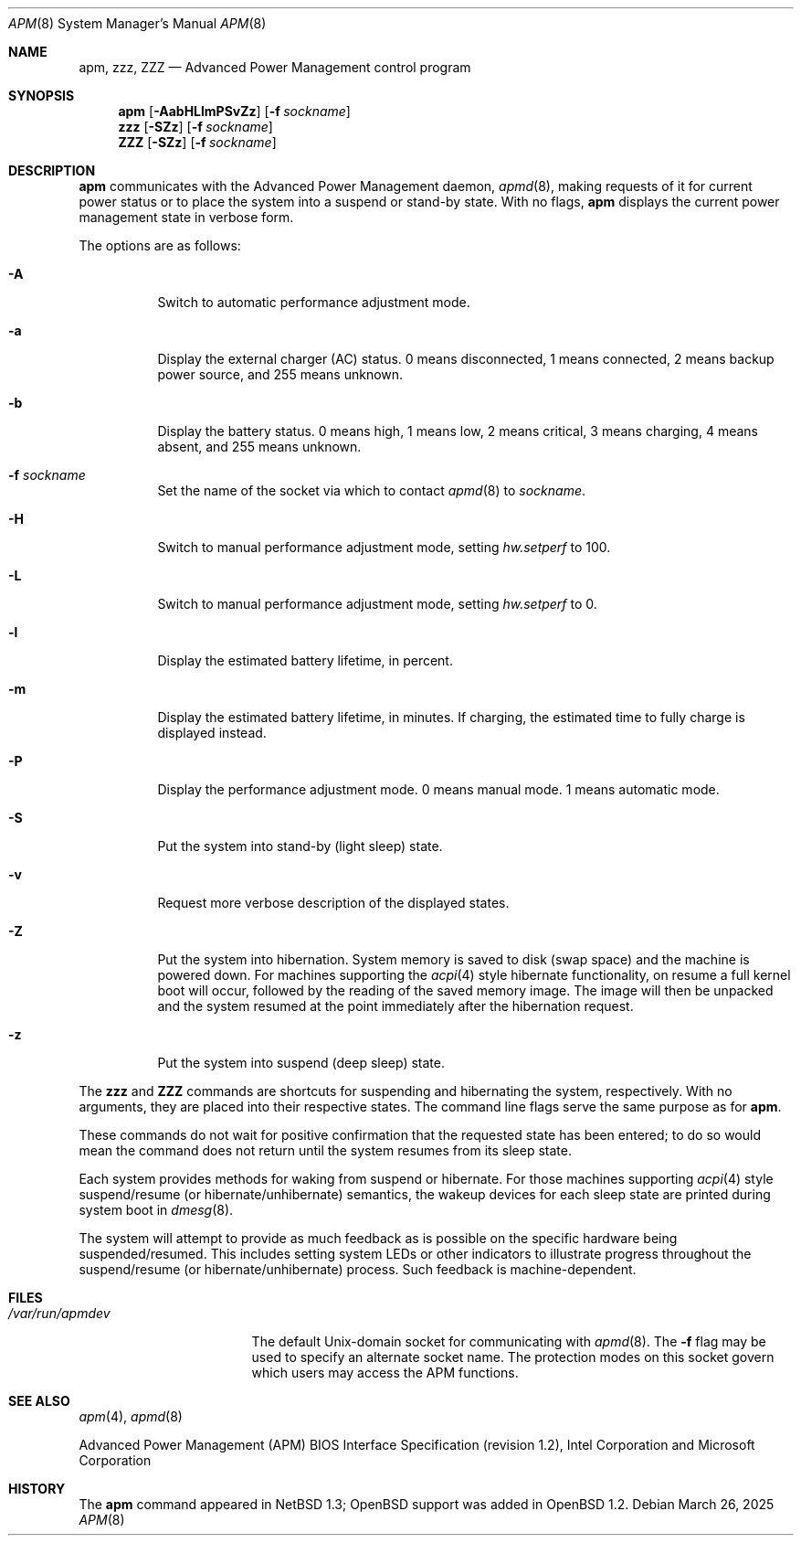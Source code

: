 .\"	$OpenBSD: apm.8,v 1.46 2025/03/26 23:48:23 jca Exp $
.\"
.\" Copyright (c) 1996 John T. Kohl
.\" All rights reserved.
.\"
.\" Redistribution and use in source and binary forms, with or without
.\" modification, are permitted provided that the following conditions
.\" are met:
.\" 1. Redistributions of source code must retain the above copyright
.\"    notice, this list of conditions and the following disclaimer.
.\" 2. Redistributions in binary form must reproduce the above copyright
.\"    notice, this list of conditions and the following disclaimer in the
.\"    documentation and/or other materials provided with the distribution.
.\" 3. The name of the author may not be used to endorse or promote products
.\"    derived from this software without specific prior written permission.
.\"
.\" THIS SOFTWARE IS PROVIDED BY THE AUTHOR `AS IS'' AND ANY EXPRESS OR
.\" IMPLIED WARRANTIES, INCLUDING, BUT NOT LIMITED TO, THE IMPLIED
.\" WARRANTIES OF MERCHANTABILITY AND FITNESS FOR A PARTICULAR PURPOSE ARE
.\" DISCLAIMED.  IN NO EVENT SHALL THE AUTHOR BE LIABLE FOR ANY DIRECT,
.\" INDIRECT, INCIDENTAL, SPECIAL, EXEMPLARY, OR CONSEQUENTIAL DAMAGES
.\" (INCLUDING, BUT NOT LIMITED TO, PROCUREMENT OF SUBSTITUTE GOODS OR
.\" SERVICES; LOSS OF USE, DATA, OR PROFITS; OR BUSINESS INTERRUPTION)
.\" HOWEVER CAUSED AND ON ANY THEORY OF LIABILITY, WHETHER IN CONTRACT,
.\" STRICT LIABILITY, OR TORT (INCLUDING NEGLIGENCE OR OTHERWISE) ARISING IN
.\" ANY WAY OUT OF THE USE OF THIS SOFTWARE, EVEN IF ADVISED OF THE
.\" POSSIBILITY OF SUCH DAMAGE.
.\"
.Dd $Mdocdate: March 26 2025 $
.Dt APM 8
.Os
.Sh NAME
.Nm apm ,
.Nm zzz ,
.Nm ZZZ
.Nd Advanced Power Management control program
.Sh SYNOPSIS
.Nm apm
.Op Fl AabHLlmPSvZz
.Op Fl f Ar sockname
.Nm zzz
.Op Fl SZz
.Op Fl f Ar sockname
.Nm ZZZ
.Op Fl SZz
.Op Fl f Ar sockname
.Sh DESCRIPTION
.Nm
communicates with the Advanced Power Management daemon,
.Xr apmd 8 ,
making requests of it for current power status or to place the system
into a suspend or stand-by state.
With no flags,
.Nm
displays the current power management state in verbose form.
.Pp
The options are as follows:
.Bl -tag -width Ds
.It Fl A
Switch to automatic performance adjustment mode.
.It Fl a
Display the external charger (AC) status.
0 means disconnected, 1
means connected, 2 means backup power source, and 255 means unknown.
.It Fl b
Display the battery status.
0 means high, 1 means low, 2 means
critical, 3 means charging, 4 means absent, and 255 means unknown.
.It Fl f Ar sockname
Set the name of the socket via which to contact
.Xr apmd 8
to
.Ar sockname .
.It Fl H
Switch to manual performance adjustment mode,
setting
.Va hw.setperf
to 100.
.It Fl L
Switch to manual performance adjustment mode,
setting
.Va hw.setperf
to 0.
.It Fl l
Display the estimated battery lifetime, in percent.
.It Fl m
Display the estimated battery lifetime, in minutes.
If charging, the estimated time to fully charge is displayed instead.
.It Fl P
Display the performance adjustment mode.
0 means manual mode.
1 means automatic mode.
.It Fl S
Put the system into stand-by (light sleep) state.
.It Fl v
Request more verbose description of the displayed states.
.It Fl Z
Put the system into hibernation.
System memory is saved to disk (swap space)
and the machine is powered down.
For machines supporting the
.Xr acpi 4
style hibernate functionality, on resume a full kernel
boot will occur, followed by the reading of the saved
memory image.
The image will then be unpacked and the system resumed
at the point immediately after the hibernation request.
.It Fl z
Put the system into suspend (deep sleep) state.
.El
.Pp
The
.Nm zzz
and
.Nm ZZZ
commands are shortcuts for suspending and hibernating the system,
respectively.
With no arguments,
they are placed into their respective states.
The command line flags serve the same purpose as for
.Nm .
.Pp
These commands do not wait for positive confirmation that the requested
state has been entered; to do so would mean the command does not return
until the system resumes from its sleep state.
.Pp
Each system provides methods for waking from suspend or hibernate.
For those machines supporting
.Xr acpi 4
style suspend/resume (or hibernate/unhibernate) semantics, the wakeup
devices for each sleep state are printed during system boot in
.Xr dmesg 8 .
.Pp
The system will attempt to provide as much feedback as is possible on
the specific hardware being suspended/resumed.
This includes setting system LEDs or other indicators
to illustrate progress throughout the suspend/resume
(or hibernate/unhibernate) process.
Such feedback is machine-dependent.
.Sh FILES
.Bl -tag -width /var/run/apmdev -compact
.It Pa /var/run/apmdev
The
default
.Ux Ns -domain
socket for communicating with
.Xr apmd 8 .
The
.Fl f
flag may be used to specify an alternate socket name.
The protection modes on this socket govern which users may access the
APM functions.
.El
.Sh SEE ALSO
.Xr apm 4 ,
.Xr apmd 8
.Pp
Advanced Power Management (APM) BIOS Interface Specification
(revision 1.2),
Intel Corporation and Microsoft Corporation
.Sh HISTORY
The
.Nm
command appeared in
.Nx 1.3 ;
.Ox
support was added in
.Ox 1.2 .
